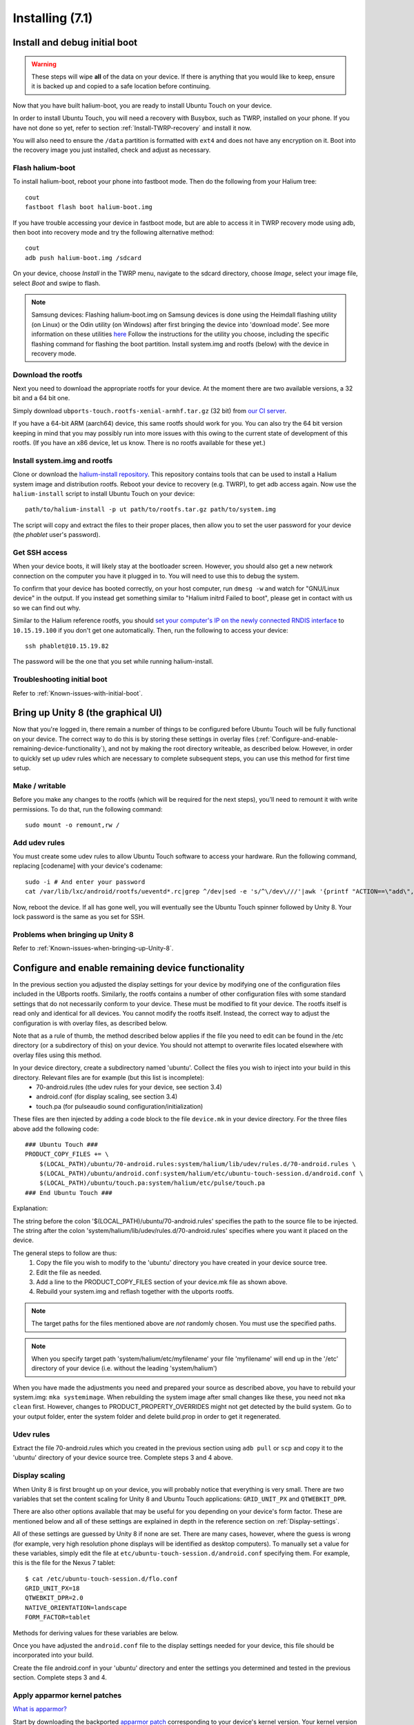 Installing (7.1)
================

.. _Install-and-debug-initial-boot:

Install and debug initial boot
------------------------------

.. warning::

    These steps  will wipe **all** of the data on your device. If there is anything that you would like to keep, ensure it is backed up and copied to a safe location before continuing.

Now that you have built halium-boot, you are ready to install Ubuntu Touch on your device.

In order to install Ubuntu Touch, you will need a recovery with Busybox, such as TWRP, installed on your phone. If you have not done so yet, refer to section :ref:`Install-TWRP-recovery` and install it now. 

You will also need to ensure the ``/data`` partition is formatted with ``ext4`` and does not have any encryption on it. Boot into the recovery image you just installed, check and adjust as necessary.

Flash halium-boot
^^^^^^^^^^^^^^^^^

To install halium-boot, reboot your phone into fastboot mode. Then do the following from your Halium tree::

    cout
    fastboot flash boot halium-boot.img

If you have trouble accessing your device in fastboot mode, but are able to access it in TWRP recovery mode using adb, then boot into recovery mode and try the following alternative method::

    cout
    adb push halium-boot.img /sdcard

On your device, choose *Install* in the TWRP menu, navigate to the sdcard directory, choose *Image*, select your image file, select *Boot* and swipe to flash.
    
.. Note::
    Samsung devices: Flashing halium-boot.img on Samsung devices is done using the Heimdall flashing utility (on Linux) or the Odin utility (on Windows) after first bringing the device into 'download mode'. See more information on these utilities `here <https://www.getdroidtips.com/download-heimdall-flash-tool-to-flash-firmware-on-samsung-galaxy-devices/>`_ Follow the instructions for the utility you choose, including the specific flashing command for flashing the boot partition. Install system.img and rootfs (below) with the device in recovery mode.

Download the rootfs
^^^^^^^^^^^^^^^^^^^

Next you need to download the appropriate rootfs for your device. At the moment there are two available versions, a 32 bit and a 64 bit one. 

Simply download ``ubports-touch.rootfs-xenial-armhf.tar.gz`` (32 bit) from `our CI server <https://ci.ubports.com/job/xenial-rootfs-armhf/>`__. 

If you have a 64-bit ARM (aarch64) device, this same rootfs should work for you. You can also try the 64 bit version keeping in mind that you may possibly run into more issues with this owing to the current state of development of this rootfs. (If you have an x86 device, let us know. There is no rootfs available for these yet.)

Install system.img and rootfs
^^^^^^^^^^^^^^^^^^^^^^^^^^^^^

Clone or download the `halium-install repository <https://gitlab.com/JBBgameich/halium-install>`_. This repository contains tools that can be used to install a Halium system image and distribution rootfs.
Reboot your device to recovery (e.g. TWRP), to get adb access again. Now use the ``halium-install`` script to install Ubuntu Touch on your device::

    path/to/halium-install -p ut path/to/rootfs.tar.gz path/to/system.img

The script will copy and extract the files to their proper places, then allow you to set the user password for your device (the *phablet* user's password).

Get SSH access
^^^^^^^^^^^^^^

When your device boots, it will likely stay at the bootloader screen. However, you should also get a new network connection on the computer you have it plugged in to. You will need to use this to debug the system.

To confirm that your device has booted correctly, on your host computer, run ``dmesg -w`` and watch for "GNU/Linux device" in the output. If you instead get something similar to "Halium initrd Failed to boot", please get in contact with us so we can find out why.

Similar to the Halium reference rootfs, you should `set your computer's IP on the newly connected RNDIS interface <http://docs.halium.org/en/latest/porting/debug-build/logging-in.html>`__ to ``10.15.19.100`` if you don't get one automatically. Then, run the following to access your device::

    ssh phablet@10.15.19.82

The password will be the one that you set while running halium-install.

Troubleshooting initial boot
^^^^^^^^^^^^^^^^^^^^^^^^^^^^

Refer to :ref:`Known-issues-with-initial-boot`.

.. _Bring-up-Unity-8:

Bring up Unity 8 (the graphical UI)
-----------------------------------

Now that you're logged in, there remain a number of things to be configured before Ubuntu Touch will be fully functional on your device. The correct way to do this is by storing these settings in overlay files (:ref:`Configure-and-enable-remaining-device-functionality`), and not by making the root directory writeable, as described below. However, in order to quickly set up udev rules which are necessary to complete subsequent steps, you can use this method for first time setup.

Make / writable
^^^^^^^^^^^^^^^

Before you make any changes to the rootfs (which will be required for the next steps), you'll need to remount it with write permissions. To do that, run the following command::

    sudo mount -o remount,rw /

Add udev rules
^^^^^^^^^^^^^^

You must create some udev rules to allow Ubuntu Touch software to access your hardware. Run the following command, replacing [codename] with your device's codename::

    sudo -i # And enter your password
    cat /var/lib/lxc/android/rootfs/ueventd*.rc|grep ^/dev|sed -e 's/^\/dev\///'|awk '{printf "ACTION==\"add\", KERNEL==\"%s\", OWNER=\"%s\", GROUP=\"%s\", MODE=\"%s\"\n",$1,$3,$4,$2}' | sed -e 's/\r//' >/usr/lib/lxc-android-config/70-[codename].rules

Now, reboot the device. If all has gone well, you will eventually see the Ubuntu Touch spinner followed by Unity 8. Your lock password is the same as you set for SSH.

Problems when bringing up Unity 8
^^^^^^^^^^^^^^^^^^^^^^^^^^^^^^^^^

Refer to :ref:`Known-issues-when-bringing-up-Unity-8`.

.. _Configure-and-enable-remaining-device-functionality:

Configure and enable remaining device functionality
---------------------------------------------------

In the previous section you adjusted the display settings for your device by modifying one of the configuration files included in the UBports rootfs. Similarly, the rootfs contains a number of other configuration files with some standard settings that do not necessarily conform to your device. These must be modified to fit your device. The rootfs itself is read only and identical for all devices. You cannot modify the rootfs itself. Instead, the correct way to adjust the configuration is with overlay files, as described below.

Note that as a rule of thumb, the method described below applies if the file you need to edit can be found in the /etc directory (or a subdirectory of this) on your device. You should not attempt to overwrite files located elsewhere with overlay files using this method.

In your device directory, create a subdirectory named 'ubuntu'. Collect the files you wish to inject into your build in this directory. Relevant files are for example (but this list is incomplete):
    * 70-android.rules (the udev rules for your device, see section 3.4)
    * android.conf (for display scaling, see section 3.4)
    * touch.pa (for pulseaudio sound configuration/initialization)

These files are then injected by adding a code block to the file ``device.mk`` in your device directory. For the three files above add the following code::

    ### Ubuntu Touch ###
    PRODUCT_COPY_FILES += \
        $(LOCAL_PATH)/ubuntu/70-android.rules:system/halium/lib/udev/rules.d/70-android.rules \
        $(LOCAL_PATH)/ubuntu/android.conf:system/halium/etc/ubuntu-touch-session.d/android.conf \
        $(LOCAL_PATH)/ubuntu/touch.pa:system/halium/etc/pulse/touch.pa 
    ### End Ubuntu Touch ###

Explanation:

The string before the colon '$(LOCAL_PATH)/ubuntu/70-android.rules' specifies the path to the source file to be injected. The string after the colon 'system/halium/lib/udev/rules.d/70-android.rules' specifies where you want it placed on the device.

The general steps to follow are thus:
    1. Copy the file you wish to modify to the 'ubuntu' directory you have created in your device source tree.
    2. Edit the file as needed.
    3. Add a line to the PRODUCT_COPY_FILES section of your device.mk file as shown above.
    4. Rebuild your system.img and reflash together with the ubports rootfs.

.. note::

    The target paths for the files mentioned above are *not* randomly chosen. You must use the specified paths. 

.. note::

    When you specify target path 'system/halium/etc/myfilename' your file 'myfilename' will end up in the '/etc' directory of your device (i.e. without the leading 'system/halium')

When you have made the adjustments you need and prepared your source as described above, you have to rebuild your system.img: ``mka systemimage``. When rebuilding the system image after small changes like these, you need not ``mka clean`` first. However, changes to PRODUCT_PROPERTY_OVERRIDES might not get detected by the build system. Go to your output folder, enter the system folder and delete build.prop in order to get it regenerated.

Udev rules
^^^^^^^^^^

Extract the file 70-android.rules which you created in the previous section using ``adb pull`` or ``scp`` and copy it to the 'ubuntu' directory of your device source tree. Complete steps 3 and 4 above.

Display scaling
^^^^^^^^^^^^^^^

When Unity 8 is first brought up on your device, you will probably notice that everything is very small. There are two variables that set the content scaling for Unity 8 and Ubuntu Touch applications: ``GRID_UNIT_PX`` and ``QTWEBKIT_DPR``.

There are also other options available that may be useful for you depending on your device's form factor. These are mentioned below and all of these settings are explained in depth in the reference section on :ref:`Display-settings`.

All of these settings are guessed by Unity 8 if none are set. There are many cases, however, where the guess is wrong (for example, very high resolution phone displays will be identified as desktop computers). To manually set a value for these variables, simply edit the file at ``etc/ubuntu-touch-session.d/android.conf`` specifying them. For example, this is the file for the Nexus 7 tablet::

    $ cat /etc/ubuntu-touch-session.d/flo.conf
    GRID_UNIT_PX=18
    QTWEBKIT_DPR=2.0
    NATIVE_ORIENTATION=landscape
    FORM_FACTOR=tablet

Methods for deriving values for these variables are below.

Once you have adjusted the ``android.conf`` file to the display settings needed for your device, this file should be incorporated into your build.

Create the file android.conf in your 'ubuntu' directory and enter the settings you determined and tested in the previous section. Complete steps 3 and 4.

.. _Apply-apparmor-kernel-patches:

Apply apparmor kernel patches
^^^^^^^^^^^^^^^^^^^^^^^^^^^^^

`What is apparmor? <https://wiki.ubuntu.com/AppArmor>`_

Start by downloading the backported `apparmor patch <https://github.com/ubports/apparmor-backports-ut>`_ corresponding to your device's kernel version. Your kernel version is specified at the beginning of your kernel defconfig file, i.e. the one you edited in section :ref:`Edit-kernel-config` above.

You now need to delete your entire BUILDDIR/kernel/VENDOR/MODEL/security/apparmor subdirectory and replace it with the one you downloaded. Then rebuild halium-boot. 

If you get errors when building, you will need to resolve them one by one, modifying your source code as needed. Note that you should only modify the code in the apparmor subdirectory if at all possible. Modifying code elsewhere will more than likely just compound your problems.

Seek help as needed from one of the sources mentioned in section :ref:`Getting-community-help`.

Sound configuration
^^^^^^^^^^^^^^^^^^^

The supplied touch.pa file located in the /etc/pulse directory of your device needs adjustment. Extract the file and copy it to your 'ubuntu' directory. 

Locate the line::

    load-module module-droid-discover voice_virtual_stream=true

and replace it with this::

    load-module module-droid-discover rate=48000 quirks=+unload_call_exit

At the end of the file, append this::

    ### Automatically load the audioflinger glue
    .ifexists module-droid-glue-24.so
    load-module module-droid-glue-24
    .endif

Now complete steps 3 and 4.

Further configuring
-------------------

*Work in progress*

For the time being, refer to the `porting faq <https://pad.ubports.com/p/porting-faq>`_ and `porting check list <https://pad.ubports.com/p/PortChecklist>`_.



